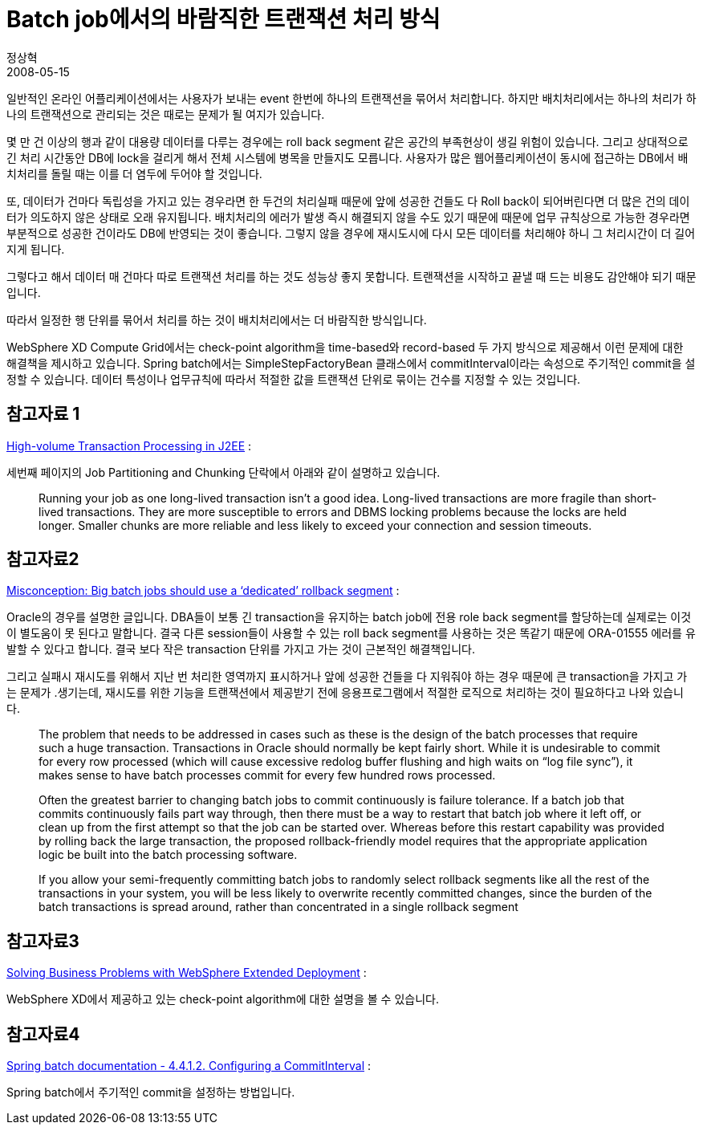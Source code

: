 = Batch job에서의 바람직한 트랜잭션 처리 방식
정상혁
2008-05-15
:jbake-type: post
:jbake-status: published
:jbake-tags: batch,Spring-Batch,Spring
:jabke-rootpath: /
:rootpath: /
:content.rootpath: /
:idprefix:

일반적인 온라인 어플리케이션에서는 사용자가 보내는 event 한번에 하나의 트랜잭션을 묶어서 처리합니다. 하지만 배치처리에서는 하나의 처리가 하나의 트랜잭션으로 관리되는 것은 때로는 문제가 될 여지가 있습니다.

몇 만 건 이상의 행과 같이 대용량 데이터를 다루는 경우에는 roll back segment 같은 공간의 부족현상이 생길 위험이 있습니다. 그리고 상대적으로 긴 처리 시간동안 DB에 lock을 걸리게 해서 전체 시스템에 병목을 만들지도 모릅니다. 사용자가 많은 웹어플리케이션이 동시에 접근하는 DB에서 배치처리를 돌릴 때는 이를 더 염두에 두어야 할 것입니다.

또, 데이터가 건마다 독립성을 가지고 있는 경우라면 한 두건의 처리실패 때문에 앞에 성공한 건들도 다 Roll back이 되어버린다면 더 많은 건의 데이터가 의도하지 않은 상태로 오래 유지됩니다. 배치처리의 에러가 발생 즉시 해결되지 않을 수도 있기 때문에 때문에 업무 규칙상으로 가능한 경우라면 부분적으로 성공한 건이라도 DB에 반영되는 것이 좋습니다. 그렇지 않을 경우에 재시도시에 다시 모든 데이터를 처리해야 하니 그 처리시간이 더 길어지게 됩니다.

그렇다고 해서 데이터 매 건마다 따로 트랜잭션 처리를 하는 것도 성능상 좋지 못합니다. 트랜잭션을 시작하고 끝낼 때 드는 비용도 감안해야 되기 때문입니다.

따라서 일정한 행 단위를 묶어서 처리를 하는 것이 배치처리에서는 더 바람직한 방식입니다.

WebSphere XD Compute Grid에서는 check-point algorithm을 time-based와 record-based 두 가지 방식으로 제공해서 이런 문제에 대한 해결책을 제시하고 있습니다.
Spring batch에서는 SimpleStepFactoryBean 클래스에서 commitInterval이라는 속성으로 주기적인 commit을 설정할 수 있습니다. 데이터 특성이나 업무규칙에 따라서 적절한 값을 트랜잭션 단위로 묶이는 건수를 지정할 수 있는 것입니다.


== 참고자료 1
http://www.devx.com/Java/Article/20791/1763/page/1[High-volume Transaction Processing in J2EE] :

세번째 페이지의 Job Partitioning and Chunking 단락에서 아래와 같이 설명하고 있습니다.

____
Running your job as one long-lived transaction isn't a good idea. Long-lived transactions are more fragile than short-lived transactions. They are more susceptible to errors and DBMS locking problems because the locks are held longer. Smaller chunks are more reliable and less likely to exceed your connection and session timeouts.
____


== 참고자료2
http://www.speakeasy.org/~jwilton/oracle/dedicated-rbs.html[Misconception: Big batch jobs should use a ‘dedicated’ rollback segment] :

Oracle의 경우를 설명한 글입니다. DBA들이 보통 긴 transaction을 유지하는 batch job에 전용 role back segment를 할당하는데 실제로는 이것이 별도움이 못 된다고 말합니다. 결국 다른 session들이 사용할 수 있는 roll back segment를 사용하는 것은 똑같기 때문에 ORA-01555 에러를 유발할 수 있다고 합니다. 결국 보다 작은 transaction 단위를 가지고 가는 것이 근본적인 해결책입니다.

그리고 실패시 재시도를 위해서 지난 번 처리한 영역까지 표시하거나 앞에 성공한 건들을 다 지워줘야 하는 경우 때문에  큰 transaction을 가지고 가는 문제가 .생기는데, 재시도를 위한 기능을 트랜잭션에서 제공받기 전에 응용프로그램에서 적절한 로직으로 처리하는 것이 필요하다고 나와 있습니다.
____
The problem that needs to be addressed in cases such as these is the design of the batch processes that require such a huge transaction.  Transactions in Oracle should normally be kept fairly short.  While it is undesirable to commit for every row processed (which will cause excessive redolog buffer flushing and high waits on “log file sync”), it makes sense to have batch processes commit for every few hundred rows processed.
____

____
Often the greatest barrier to changing batch jobs to commit continuously is failure tolerance.  If a batch job that commits continuously fails part way through, then there must be a way to restart that batch job where it left off, or clean up from the first attempt so that the job can be started over.  Whereas before this restart capability was provided by rolling back the large transaction, the proposed rollback-friendly model requires that the appropriate application logic be built into the batch processing software.
____

____
If you allow your semi-frequently committing batch jobs to randomly select rollback segments like all the rest of the transactions in your system, you will be less likely to overwrite recently committed changes, since the burden of the batch transactions is spread around, rather than concentrated in a single rollback segment
____

== 참고자료3
http://www.ibm.com/developerworks/websphere/library/techarticles/0606_antani/0606_antani.html[Solving Business Problems with WebSphere Extended Deployment] :

WebSphere XD에서 제공하고 있는 check-point algorithm에 대한 설명을 볼 수 있습니다.

== 참고자료4

http://static.springframework.org/spring-batch/spring-batch-docs/reference/html/execution.html#d0e3602[Spring batch documentation - 4.4.1.2. Configuring a CommitInterval] :

Spring batch에서 주기적인 commit을 설정하는 방법입니다.



